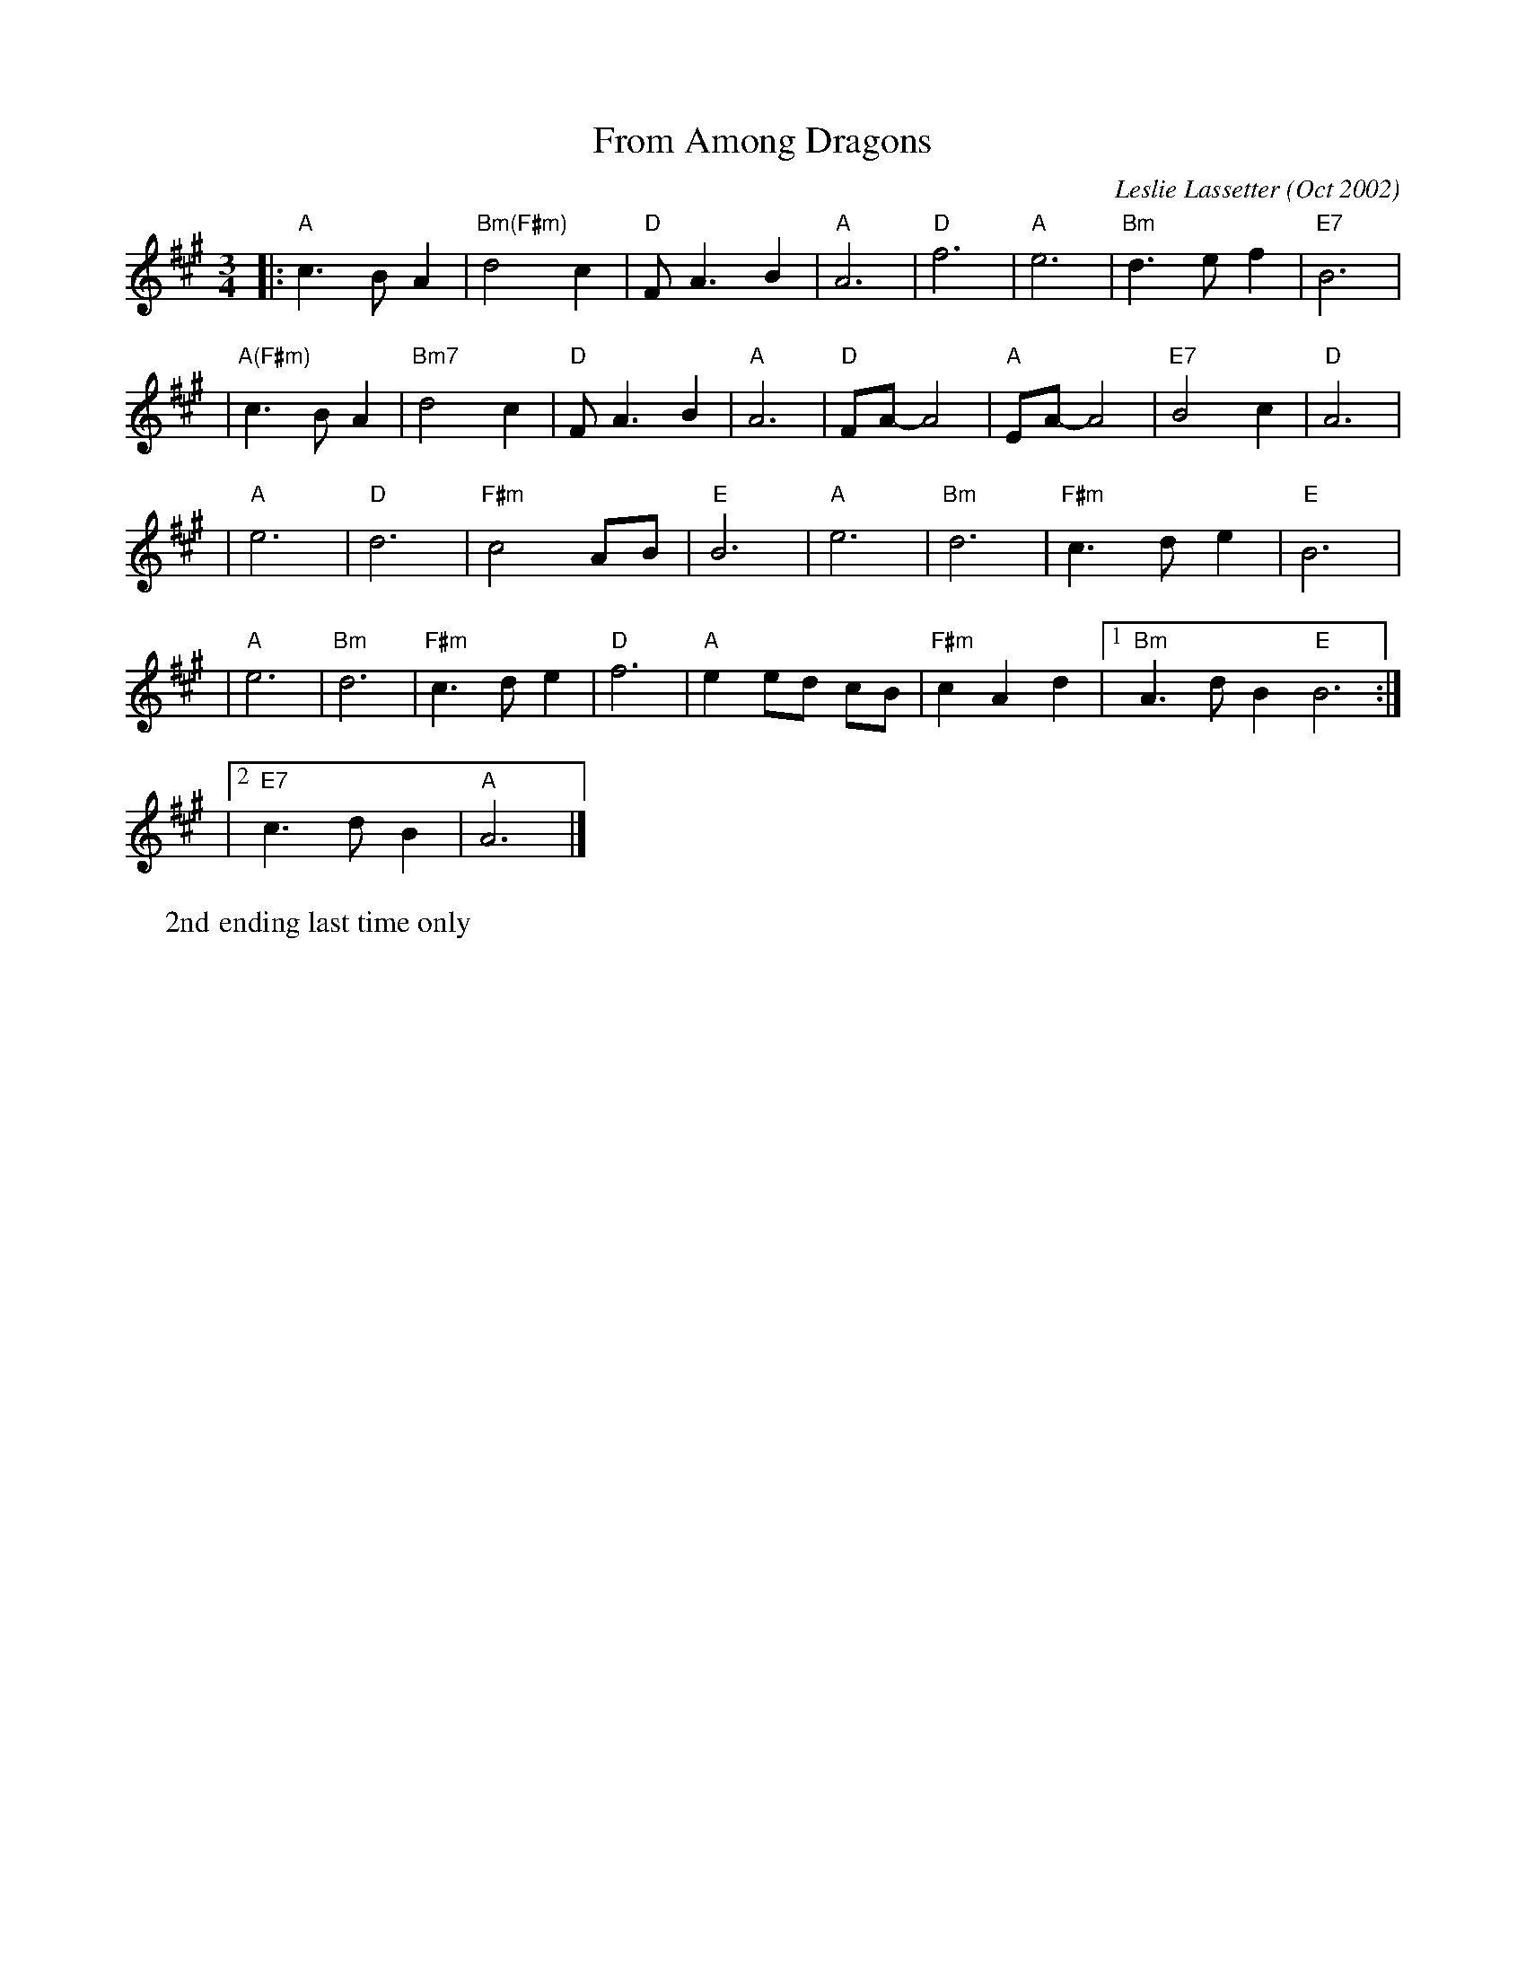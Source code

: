 X: 1
T: From Among Dragons
C: Leslie Lassetter (Oct 2002)
W: 2nd ending last time only
R: waltz
Z: 2005 John Chambers <jc:trillian.mit.edu>
M: 3/4
L: 1/8
K: A
|: "A"c3 B A2 | "Bm(F#m)"d4 c2 | "D"F A3 B2 | "A"A6 \
|  "D"f6 | "A"e6 | "Bm"d3 e f2 | "E7"B6 |
|  "A(F#m)"c3 B A2 | "Bm7"d4 c2 | "D"FA3 B2 | "A"A6 \
|  "D"FA- A4 | "A"EA- A4 | "E7"B4 c2 | "D"A6 |
| "A"e6 | "D"d6 | "F#m"c4 AB | "E"B6 \
| "A"e6 | "Bm"d6 | "F#m"c3 d e2 | "E"B6 |
| "A"e6 | "Bm"d6 | "F#m"c3 d e2 | "D"f6 \
| "A"e2 ed cB | "F#m"c2 A2 d2 |1 "Bm"A3 d B2 "E"B6 :|
|2 "E7"c3 d B2 | "A"A6 |]
